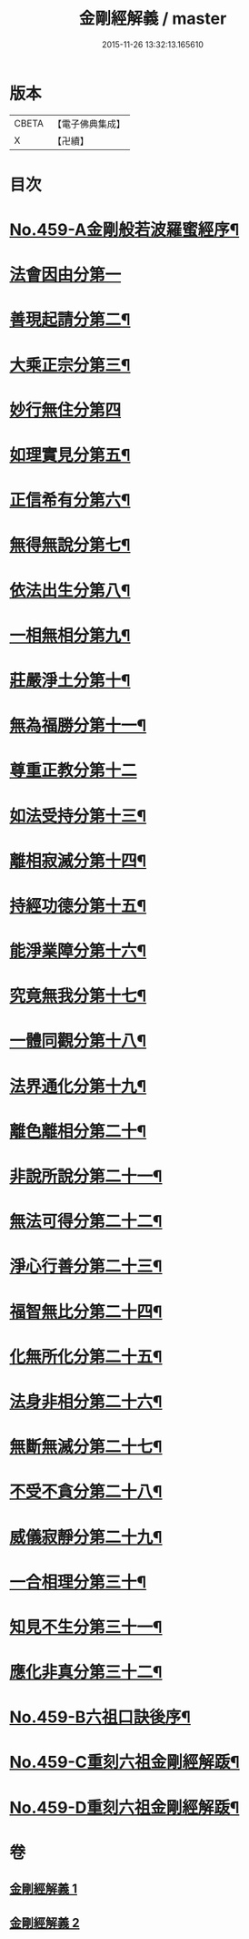 #+TITLE: 金剛經解義 / master
#+DATE: 2015-11-26 13:32:13.165610
* 版本
 |     CBETA|【電子佛典集成】|
 |         X|【卍續】    |

* 目次
* [[file:KR6c0047_001.txt::001-0517a1][No.459-A金剛般若波羅蜜經序¶]]
* [[file:KR6c0047_001.txt::0517c15][法會因由分第一]]
* [[file:KR6c0047_001.txt::0518b12][善現起請分第二¶]]
* [[file:KR6c0047_001.txt::0519a20][大乘正宗分第三¶]]
* [[file:KR6c0047_001.txt::0519c24][妙行無住分第四]]
* [[file:KR6c0047_001.txt::0520b22][如理實見分第五¶]]
* [[file:KR6c0047_001.txt::0520c20][正信希有分第六¶]]
* [[file:KR6c0047_001.txt::0521c3][無得無說分第七¶]]
* [[file:KR6c0047_001.txt::0522a7][依法出生分第八¶]]
* [[file:KR6c0047_001.txt::0522b14][一相無相分第九¶]]
* [[file:KR6c0047_001.txt::0523a19][莊嚴淨土分第十¶]]
* [[file:KR6c0047_001.txt::0523c5][無為福勝分第十一¶]]
* [[file:KR6c0047_002.txt::002-0523c21][尊重正教分第十二]]
* [[file:KR6c0047_002.txt::0524a18][如法受持分第十三¶]]
* [[file:KR6c0047_002.txt::0524c12][離相寂滅分第十四¶]]
* [[file:KR6c0047_002.txt::0526b14][持經功德分第十五¶]]
* [[file:KR6c0047_002.txt::0527a18][能淨業障分第十六¶]]
* [[file:KR6c0047_002.txt::0527c6][究竟無我分第十七¶]]
* [[file:KR6c0047_002.txt::0528c19][一體同觀分第十八¶]]
* [[file:KR6c0047_002.txt::0529b7][法界通化分第十九¶]]
* [[file:KR6c0047_002.txt::0529b14][離色離相分第二十¶]]
* [[file:KR6c0047_002.txt::0529c11][非說所說分第二十一¶]]
* [[file:KR6c0047_002.txt::0530a6][無法可得分第二十二¶]]
* [[file:KR6c0047_002.txt::0530a14][淨心行善分第二十三¶]]
* [[file:KR6c0047_002.txt::0530b6][福智無比分第二十四¶]]
* [[file:KR6c0047_002.txt::0530b19][化無所化分第二十五¶]]
* [[file:KR6c0047_002.txt::0530c13][法身非相分第二十六¶]]
* [[file:KR6c0047_002.txt::0531a12][無斷無滅分第二十七¶]]
* [[file:KR6c0047_002.txt::0531a23][不受不貪分第二十八¶]]
* [[file:KR6c0047_002.txt::0531b8][威儀寂靜分第二十九¶]]
* [[file:KR6c0047_002.txt::0531b15][一合相理分第三十¶]]
* [[file:KR6c0047_002.txt::0531c15][知見不生分第三十一¶]]
* [[file:KR6c0047_002.txt::0532a13][應化非真分第三十二¶]]
* [[file:KR6c0047_002.txt::0532b8][No.459-B六祖口訣後序¶]]
* [[file:KR6c0047_002.txt::0533c9][No.459-C重刻六祖金剛經解䟦¶]]
* [[file:KR6c0047_002.txt::0534a7][No.459-D重刻六祖金剛經解䟦¶]]
* 卷
** [[file:KR6c0047_001.txt][金剛經解義 1]]
** [[file:KR6c0047_002.txt][金剛經解義 2]]
